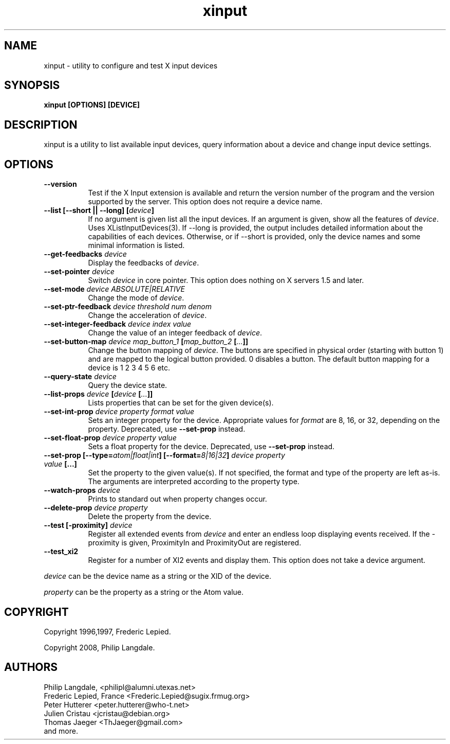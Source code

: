 .TH xinput 1 __xorgversion__

.SH NAME
xinput - utility to configure and test X input devices

.SH SYNOPSIS
.B xinput [OPTIONS] [DEVICE]

.SH DESCRIPTION
xinput is a utility to list available input devices, query information about
a device and change input device settings.
.SH OPTIONS
.TP 8
.B --version
Test if the X Input extension is available and return the version number
of the program and the version supported by the server. This option does not
require a device name.
.PP
.TP 8
.B --list [--short || --long] [\fIdevice\fP]
If no argument is given list all the input devices. If an argument is given,
show all the features of \fIdevice\fP. Uses XListInputDevices(3).
If --long is provided, the output includes detailed information about the
capabilities of each devices. Otherwise, or if --short is provided, only the
device names and some minimal information is listed.
.PP
.TP 8
.B --get-feedbacks \fIdevice\fP
Display the feedbacks of \fIdevice\fP.
.PP
.TP 8
.B --set-pointer \fIdevice\fP
Switch \fIdevice\fP in core pointer.
This option does nothing on X servers 1.5 and later.
.PP
.TP 8
.B --set-mode \fIdevice\fP \fIABSOLUTE|RELATIVE\fP
Change the mode of \fIdevice\fP.
.PP
.TP 8
.B --set-ptr-feedback \fIdevice\fP \fIthreshold\fP \fInum\fP \fIdenom\fP
Change the acceleration of \fIdevice\fP.
.PP
.TP 8
.B --set-integer-feedback \fIdevice\fP \fIindex\fP \fIvalue\fP
Change the value of an integer feedback of \fIdevice\fP.
.PP
.TP 8
.B --set-button-map \fIdevice\fP \fImap_button_1\fP [\fImap_button_2\fP [\fI...\fP]]
Change the button mapping of \fIdevice\fP. The buttons are specified in
physical order (starting with button 1) and are mapped to the logical button
provided. 0 disables a button. The default button mapping for a device is 1
2 3 4 5 6 etc.
.PP
.TP 8
.B --query-state \fIdevice\fP
Query the device state.
.PP
.TP 8
.B --list-props \fIdevice\fP [\fIdevice\fP [\fI...\fP]]
Lists properties that can be set for the given device(s).
.PP
.TP 8
.B --set-int-prop \fIdevice\fP \fIproperty\fP \fIformat\fP \fIvalue\fP
Sets an integer property for the device.  Appropriate values for \fIformat\fP
are 8, 16, or 32, depending on the property. Deprecated, use
.B --set-prop
instead.
.PP
.TP 8
.B --set-float-prop \fIdevice\fP \fIproperty\fP \fIvalue\fP
Sets a float property for the device. Deprecated, use
.B --set-prop
instead.
.PP
.TP 8
.B --set\-prop [\-\-type=\fIatom|float|int\fP] [\-\-format=\fI8|16|32\fP] \fIdevice\fP \fIproperty\fP \fIvalue\fP [...]
Set the property to the given value(s).  If not specified, the format and type
of the property are left as-is.  The arguments are interpreted according to the
property type.
.PP
.TP 8
.B --watch-props \fIdevice\fP
Prints to standard out when property changes occur.
.PP
.TP 8
.B --delete-prop \fIdevice\fP \fIproperty\fP
Delete the property from the device.
.PP
.TP 8
.B --test [-proximity] \fIdevice\fP
Register all extended events from \fIdevice\fP and enter an endless
loop displaying events received. If the -proximity is given, ProximityIn
and ProximityOut are registered.
.PP
.TP 8
.B --test_xi2
Register for a number of XI2 events and display them. This option does not
take a device argument.
.PP
\fIdevice\fP can be the device name as a string or the XID of the
device.
.PP
\fIproperty\fP can be the property as a string or the Atom value.
.PP

.SH COPYRIGHT
Copyright 1996,1997, Frederic Lepied.
.PP
Copyright 2008, Philip Langdale.

.SH AUTHORS

.nf
Philip Langdale, <philipl@alumni.utexas.net>
Frederic Lepied, France <Frederic.Lepied@sugix.frmug.org>
Peter Hutterer <peter.hutterer@who-t.net>
Julien Cristau <jcristau@debian.org>
Thomas Jaeger <ThJaeger@gmail.com>
and more.
.fi
